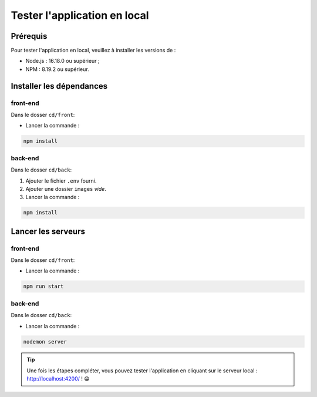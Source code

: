 Tester l'application en local 
=============================

Prérequis
---------

Pour tester l'application en local, veuillez à installer les versions de : 

* Node.js : 16.18.0 ou supérieur ;

* NPM : 8.19.2 ou supérieur. 

Installer les dépendances 
-------------------------

front-end
^^^^^^^^^

Dans le dosser ``cd/front``:

- Lancer la commande : 

.. code-block:: shell

    npm install

back-end
^^^^^^^^^

Dans le dosser ``cd/back``:

#. Ajouter le fichier ``.env`` fourni.
#. Ajouter une dossier ``images`` *vide*.
#. Lancer la commande : 

.. code-block:: shell

    npm install


Lancer les serveurs
-------------------

front-end
^^^^^^^^^

Dans le dosser ``cd/front``:

- Lancer la commande : 

.. code-block:: shell

    npm run start


back-end
^^^^^^^^^

Dans le dosser ``cd/back``:

- Lancer la commande : 

.. code-block:: shell

    nodemon server

.. tip:: 
    Une fois les étapes compléter, vous pouvez tester l'application en cliquant sur le serveur local : http://localhost:4200/ ! 😁